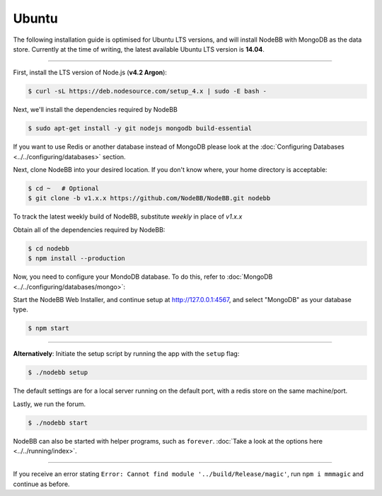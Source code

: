 
Ubuntu
--------------------

The following installation guide is optimised for Ubuntu LTS versions, and will install NodeBB
with MongoDB as the data store. Currently at the time of writing, the latest available Ubuntu
LTS version is **14.04**.

----

First, install the LTS version of Node.js (**v4.2 Argon**):

.. code:: bash

	$ curl -sL https://deb.nodesource.com/setup_4.x | sudo -E bash -

Next, we'll install the dependencies required by NodeBB

.. code:: bash

	$ sudo apt-get install -y git nodejs mongodb build-essential


If you want to use Redis or another database instead of MongoDB please look at the :doc:`Configuring Databases <../../configuring/databases>` section.

Next, clone NodeBB into your desired location. If you don't know where, your home directory is acceptable:


.. code:: bash

	$ cd ~   # Optional
	$ git clone -b v1.x.x https://github.com/NodeBB/NodeBB.git nodebb

To track the latest weekly build of NodeBB, substitute `weekly` in place of `v1.x.x`


Obtain all of the dependencies required by NodeBB:

.. code:: bash

    $ cd nodebb
    $ npm install --production
    
Now, you need to configure your MondoDB database. To do this, refer to :doc:`MongoDB <../../configuring/databases/mongo>`:

Start the NodeBB Web Installer, and continue setup at http://127.0.0.1:4567, and select "MongoDB"
as your database type.

.. code:: bash

    $ npm start

----

**Alternatively**: Initiate the setup script by running the app with the ``setup`` flag:


.. code:: bash

	$ ./nodebb setup


The default settings are for a local server running on the default port, with a redis store on the same machine/port.

Lastly, we run the forum.


.. code:: bash

	$ ./nodebb start


NodeBB can also be started with helper programs, such as ``forever``. :doc:`Take a look at the options here <../../running/index>`.

----

If you receive an error stating ``Error: Cannot find module '../build/Release/magic'``, run ``npm i mmmagic``
and continue as before.
